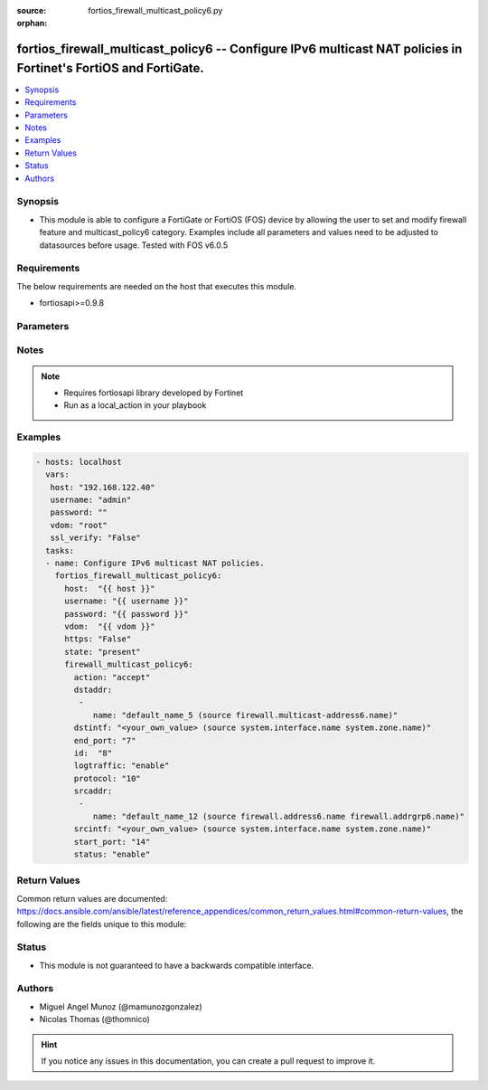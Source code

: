 :source: fortios_firewall_multicast_policy6.py

:orphan:

.. _fortios_firewall_multicast_policy6:

fortios_firewall_multicast_policy6 -- Configure IPv6 multicast NAT policies in Fortinet's FortiOS and FortiGate.
++++++++++++++++++++++++++++++++++++++++++++++++++++++++++++++++++++++++++++++++++++++++++++++++++++++++++++++++

.. versionadded:: 2.8

.. contents::
   :local:
   :depth: 1


Synopsis
--------
- This module is able to configure a FortiGate or FortiOS (FOS) device by allowing the user to set and modify firewall feature and multicast_policy6 category. Examples include all parameters and values need to be adjusted to datasources before usage. Tested with FOS v6.0.5


Requirements
------------
The below requirements are needed on the host that executes this module.

- fortiosapi>=0.9.8


Parameters
----------

.. raw:: html

    <ul>

    <li><span class="li-head">host</span> - FortiOS or FortiGate IP address. <span class="li-normal">type: str</span> <span class="li-required">required: false</span></li>
    <li><span class="li-head">username</span> - FortiOS or FortiGate username. <span class="li-normal">type: str</span> <span class="li-required">required: false</span></li>
    <li><span class="li-head">password</span> - FortiOS or FortiGate password. <span class="li-normal">type: str</span> <span class="li-normal">default: ""</span></li>
    <li><span class="li-head">vdom</span> - Virtual domain, among those defined previously. A vdom is a virtual instance of the FortiGate that can be configured and used as a different unit. <span class="li-normal">type: str</span> <span class="li-normal">default: root</span></li>
    <li><span class="li-head">https</span> - Indicates if the requests towards FortiGate must use HTTPS protocol. <span class="li-normal">type: bool</span> <span class="li-normal">default: true</span></li>
    <li><span class="li-head">ssl_verify</span> - Ensures FortiGate certificate must be verified by a proper CA. <span class="li-normal">type: bool</span> <span class="li-normal">default: true</span></li>
    <li><span class="li-head">state</span> - Indicates whether to create or remove the object. This attribute was present already in previous version in a deeper level. It has been moved out to this outer level. <span class="li-normal">type: str</span> <span class="li-required">required: false</span> <span class="li-normal">choices: present,  absent</span></li>
    <li><span class="li-head">firewall_multicast_policy6</span> - Configure IPv6 multicast NAT policies. <span class="li-normal">default: null</span> <span class="li-normal">type: dict</span></li>
            <ul class="ul-self">

            <li><span class="li-head">state</span> - B(Deprecated) Starting with Ansible 2.9 we recommend using the top-level 'state' parameter. HORIZONTALLINE Indicates whether to create or remove the object. <span class="li-normal">type: str</span> <span class="li-required">required: false</span> <span class="li-normal">choices: present,  absent</span></li>
            <li><span class="li-head">action</span> - Accept or deny traffic matching the policy. <span class="li-normal">type: str</span> <span class="li-normal">choices: accept,  deny</span></li>
            <li><span class="li-head">dstaddr</span> - IPv6 destination address name. <span class="li-normal">type: list</span></li>
                    <ul class="ul-self">

                    <li><span class="li-head">name</span> - Address name. Source firewall.multicast-address6.name. <span class="li-required">required</span> <span class="li-normal">type: str</span>
                    </ul>

            <li><span class="li-head">dstintf</span> - IPv6 destination interface name. Source system.interface.name system.zone.name. <span class="li-normal">type: str</span></li>
            <li><span class="li-head">end_port</span> - Integer value for ending TCP/UDP/SCTP destination port in range (1 - 65535). <span class="li-normal">type: int</span></li>
            <li><span class="li-head">id</span> - Policy ID. <span class="li-required">required</span> <span class="li-normal">type: int</span></li>
            <li><span class="li-head">logtraffic</span> - Enable/disable logging traffic accepted by this policy. <span class="li-normal">type: str</span> <span class="li-normal">choices: enable,  disable</span></li>
            <li><span class="li-head">protocol</span> - Integer value for the protocol type as defined by IANA (0 - 255). <span class="li-normal">type: int</span></li>
            <li><span class="li-head">srcaddr</span> - IPv6 source address name. <span class="li-normal">type: list</span></li>
                    <ul class="ul-self">

                    <li><span class="li-head">name</span> - Address name. Source firewall.address6.name firewall.addrgrp6.name. <span class="li-required">required</span> <span class="li-normal">type: str</span>
                    </ul>

            <li><span class="li-head">srcintf</span> - IPv6 source interface name. Source system.interface.name system.zone.name. <span class="li-normal">type: str</span></li>
            <li><span class="li-head">start_port</span> - Integer value for starting TCP/UDP/SCTP destination port in range (1 - 65535). <span class="li-normal">type: int</span></li>
            <li><span class="li-head">status</span> - Enable/disable this policy. <span class="li-normal">type: str</span> <span class="li-normal">choices: enable,  disable</span>
            </ul>

    </ul>




Notes
-----

.. note::


   - Requires fortiosapi library developed by Fortinet

   - Run as a local_action in your playbook



Examples
--------

.. code-block:: yaml+jinja

    - hosts: localhost
      vars:
       host: "192.168.122.40"
       username: "admin"
       password: ""
       vdom: "root"
       ssl_verify: "False"
      tasks:
      - name: Configure IPv6 multicast NAT policies.
        fortios_firewall_multicast_policy6:
          host:  "{{ host }}"
          username: "{{ username }}"
          password: "{{ password }}"
          vdom:  "{{ vdom }}"
          https: "False"
          state: "present"
          firewall_multicast_policy6:
            action: "accept"
            dstaddr:
             -
                name: "default_name_5 (source firewall.multicast-address6.name)"
            dstintf: "<your_own_value> (source system.interface.name system.zone.name)"
            end_port: "7"
            id:  "8"
            logtraffic: "enable"
            protocol: "10"
            srcaddr:
             -
                name: "default_name_12 (source firewall.address6.name firewall.addrgrp6.name)"
            srcintf: "<your_own_value> (source system.interface.name system.zone.name)"
            start_port: "14"
            status: "enable"



Return Values
-------------
Common return values are documented: https://docs.ansible.com/ansible/latest/reference_appendices/common_return_values.html#common-return-values, the following are the fields unique to this module:

.. raw:: html

    <ul>

    <li><span class="li-return">build</span> - Build number of the fortigate image <span class="li-normal">returned: always</span> <span class="li-normal">type: str</span> <span class="li-normal">sample: '1547'</span></li>
    <li><span class="li-return">http_method</span> - Last method used to provision the content into FortiGate <span class="li-normal">returned: always</span> <span class="li-normal">type: str</span> <span class="li-normal">sample: 'PUT'</span></li>
    <li><span class="li-return">http_status</span> - Last result given by FortiGate on last operation applied <span class="li-normal">returned: always</span> <span class="li-normal">type: str</span> <span class="li-normal">sample: 200</span></li>
    <li><span class="li-return">mkey</span> - Master key (id) used in the last call to FortiGate <span class="li-normal">returned: success</span> <span class="li-normal">type: str</span> <span class="li-normal">sample: id</span></li>
    <li><span class="li-return">name</span> - Name of the table used to fulfill the request <span class="li-normal">returned: always</span> <span class="li-normal">type: str</span> <span class="li-normal">sample: urlfilter</span></li>
    <li><span class="li-return">path</span> - Path of the table used to fulfill the request <span class="li-normal">returned: always</span> <span class="li-normal">type: str</span> <span class="li-normal">sample: webfilter</span></li>
    <li><span class="li-return">revision</span> - Internal revision number <span class="li-normal">returned: always</span> <span class="li-normal">type: str</span> <span class="li-normal">sample: 17.0.2.10658</span></li>
    <li><span class="li-return">serial</span> - Serial number of the unit <span class="li-normal">returned: always</span> <span class="li-normal">type: str</span> <span class="li-normal">sample: FGVMEVYYQT3AB5352</span></li>
    <li><span class="li-return">status</span> - Indication of the operation's result <span class="li-normal">returned: always</span> <span class="li-normal">type: str</span> <span class="li-normal">sample: success</span></li>
    <li><span class="li-return">vdom</span> - Virtual domain used <span class="li-normal">returned: always</span> <span class="li-normal">type: str</span> <span class="li-normal">sample: root</span></li>
    <li><span class="li-return">version</span> - Version of the FortiGate <span class="li-normal">returned: always</span> <span class="li-normal">type: str</span> <span class="li-normal">sample: v5.6.3</span></li>
    </ul>



Status
------

- This module is not guaranteed to have a backwards compatible interface.



Authors
-------

- Miguel Angel Munoz (@mamunozgonzalez)
- Nicolas Thomas (@thomnico)



.. hint::
    If you notice any issues in this documentation, you can create a pull request to improve it.